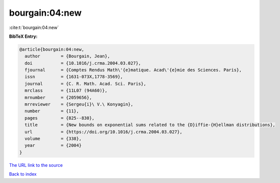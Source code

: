 bourgain:04:new
===============

:cite:t:`bourgain:04:new`

**BibTeX Entry:**

.. code-block:: bibtex

   @article{bourgain:04:new,
     author        = {Bourgain, Jean},
     doi           = {10.1016/j.crma.2004.03.027},
     fjournal      = {Comptes Rendus Math\'{e}matique. Acad\'{e}mie des Sciences. Paris},
     issn          = {1631-073X,1778-3569},
     journal       = {C. R. Math. Acad. Sci. Paris},
     mrclass       = {11L07 (94A60)},
     mrnumber      = {2059656},
     mrreviewer    = {Sergeu{i}\ V.\ Konyagin},
     number        = {11},
     pages         = {825--830},
     title         = {New bounds on exponential sums related to the {D}iffie-{H}ellman distributions},
     url           = {https://doi.org/10.1016/j.crma.2004.03.027},
     volume        = {338},
     year          = {2004}
   }
`The URL link to the source <https://doi.org/10.1016/j.crma.2004.03.027>`_


`Back to index <../By-Cite-Keys.html>`_
